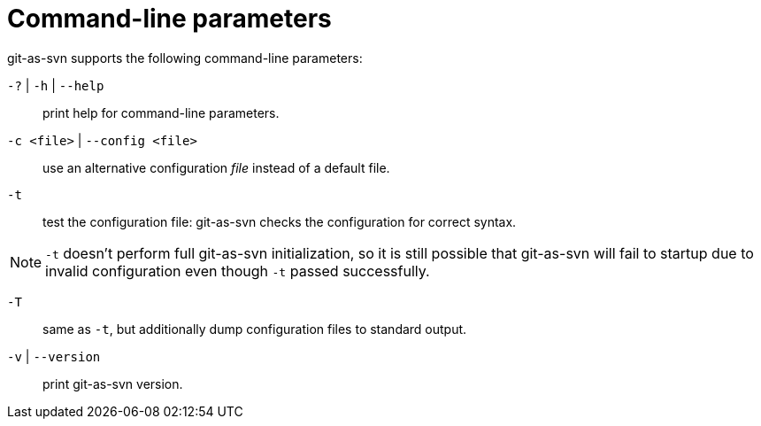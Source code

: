[[commandline]]
= Command-line parameters

git-as-svn supports the following command-line parameters:

`-?` | `-h` | `--help`:: print help for command-line parameters.

`-c <file>` | `--config <file>`:: use an alternative configuration _file_ instead of a default file.

`-t`:: test the configuration file: git-as-svn checks the configuration for correct syntax.

NOTE: `-t` doesn't perform full git-as-svn initialization, so it is still possible that git-as-svn will fail to startup due to invalid configuration
even though `-t` passed successfully.

`-T`:: same as `-t`, but additionally dump configuration files to standard output.

`-v` | `--version`:: print git-as-svn version.
